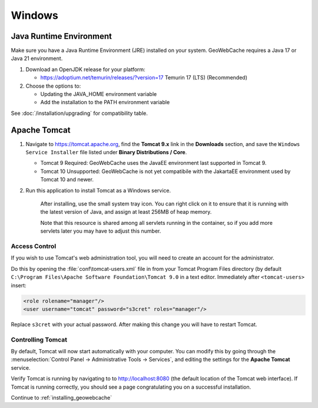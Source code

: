 .. _prerequisites.windows:

Windows
=======

Java Runtime Environment
------------------------

Make sure you have a Java Runtime Environment (JRE) installed on your system. GeoWebCache requires a Java 17 or Java 21 environment.

1. Download an OpenJDK release for your platform:

   * https://adoptium.net/temurin/releases/?version=17 Temurin 17 (LTS) (Recommended)

2. Choose the options to:

   * Updating the JAVA_HOME environment variable
   * Add the installation to the PATH environment variable

See :doc:`/installation/upgrading` for compatibility table.

Apache Tomcat
-------------

1. Navigate to `<https://tomcat.apache.org>`_, find the **Tomcat 9.x** link in the **Downloads** section, and save the ``Windows Service Installer`` file listed under **Binary Distributions / Core**.

   * Tomcat 9 Required: GeoWebCache uses the JavaEE environment last supported in Tomcat 9.
   
   * Tomcat 10 Unsupported: GeoWebCache is not yet compatibile with the JakartaEE environment used by Tomcat 10 and newer.
2. Run this application to install Tomcat as a Windows service.
   
    After installing, use the small system tray icon. You can right click on it to ensure that it is running with the latest version of Java, and assign at least 256MB of heap memory.
    
    Note that this resource is shared among all servlets running in the container, so if you add more servlets later you may have to adjust this number.

Access Control
^^^^^^^^^^^^^^

If you wish to use Tomcat's web administration tool, you will need to create an account for the administrator.

Do this by opening the :file:`conf\tomcat-users.xml` file in from your Tomcat Program Files directory (by default ``C:\Program Files\Apache Software Foundation\Tomcat 9.0`` in a text editor.  Immediately after ``<tomcat-users>`` insert:

.. code-block:: xml

   <role rolename="manager"/>
   <user username="tomcat" password="s3cret" roles="manager"/>

Replace ``s3cret`` with your actual password. After making this change you will have to restart Tomcat.

Controlling Tomcat
^^^^^^^^^^^^^^^^^^

By default, Tomcat will now start automatically with your computer. You can modify this by going through the :menuselection:`Control Panel -> Administrative Tools -> Services`, and editing the settings for the **Apache Tomcat** service.

Verify Tomcat is running by navigating to to http://localhost:8080 (the default location of the Tomcat web interface). If Tomcat is running correctly, you should see a page congratulating you on a successful installation.

Continue to :ref:`installing_geowebcache`
